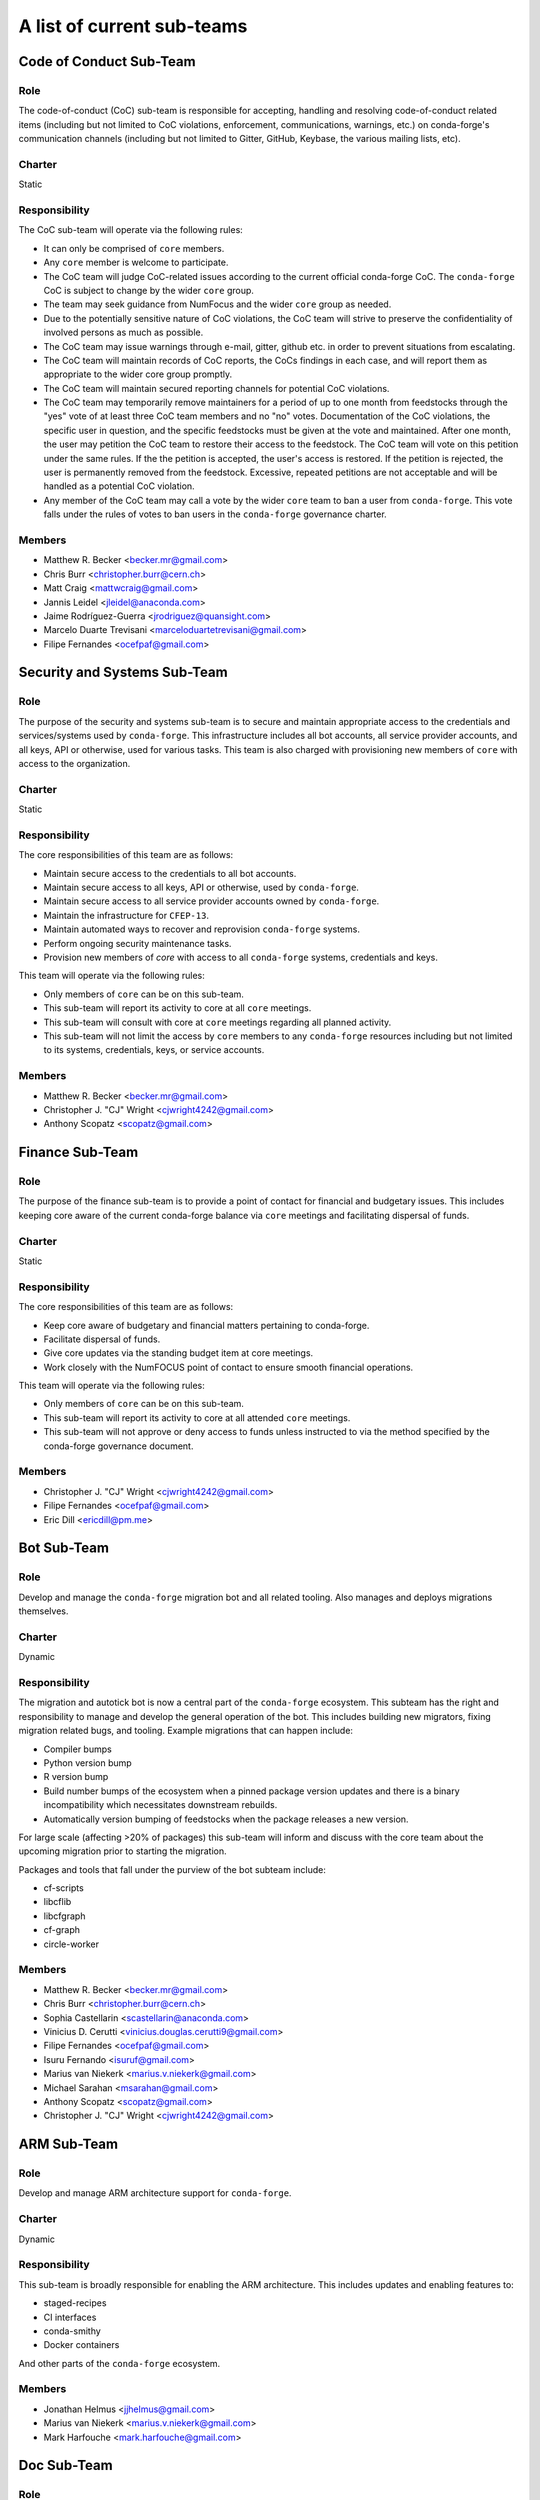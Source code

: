 A list of current sub-teams
***************************


Code of Conduct Sub-Team
=============================

Role
----
The code-of-conduct (CoC) sub-team is responsible for accepting, handling
and resolving code-of-conduct related items (including but not limited to
CoC violations, enforcement, communications, warnings, etc.) on conda-forge's
communication channels (including but not limited to Gitter, GitHub, Keybase, the various
mailing lists, etc).

Charter
-------
Static

Responsibility
--------------
The CoC sub-team will operate via the following rules:

- It can only be comprised of ``core`` members.
- Any ``core`` member is welcome to participate.
- The CoC team will judge CoC-related issues according to the current official
  conda-forge CoC. The ``conda-forge`` CoC is subject to change by the wider ``core`` group.
- The team may seek guidance from NumFocus and the wider ``core`` group as needed.
- Due to the potentially sensitive nature of CoC violations, the CoC team will
  strive to preserve the confidentiality of involved persons as much as possible.
- The CoC team may issue warnings through e-mail, gitter, github etc. in order to
  prevent situations from escalating.
- The CoC team will maintain records of CoC reports, the CoCs findings in each case, and
  will report them as appropriate to the wider core group promptly.
- The CoC team will maintain secured reporting channels for potential CoC violations.
- The CoC team may temporarily remove maintainers for a period of up to one month
  from feedstocks through the "yes" vote of at least three CoC team members and no "no" votes.
  Documentation of the CoC violations, the specific user in question, and the specific feedstocks
  must be given at the vote and maintained. After one month, the user may petition the CoC team
  to restore their access to the feedstock. The CoC team will vote on this petition under the same
  rules. If the the petition is accepted, the user's access is restored. If the petition is rejected,
  the user is permanently removed from the feedstock. Excessive, repeated petitions are not acceptable
  and will be handled as a potential CoC violation.
- Any member of the CoC team may call a vote by the wider ``core`` team to ban a user from
  ``conda-forge``. This vote falls under the rules of votes to ban users in the ``conda-forge``
  governance charter.

Members
-------
- Matthew R. Becker <becker.mr@gmail.com>
- Chris Burr <christopher.burr@cern.ch>
- Matt Craig <mattwcraig@gmail.com>
- Jannis Leidel <jleidel@anaconda.com>
- Jaime Rodríguez-Guerra <jrodriguez@quansight.com>
- Marcelo Duarte Trevisani <marceloduartetrevisani@gmail.com>
- Filipe Fernandes <ocefpaf@gmail.com>


Security and Systems Sub-Team
=============================

Role
----
The purpose of the security and systems sub-team is to secure and maintain appropriate access
to the credentials and services/systems used by ``conda-forge``. This infrastructure
includes all bot accounts, all service provider accounts, and all keys, API or otherwise,
used for various tasks. This team is also charged with provisioning new members of ``core``
with access to the organization.

Charter
-------
Static

Responsibility
--------------
The core responsibilities of this team are as follows:

- Maintain secure access to the credentials to all bot accounts.
- Maintain secure access to all keys, API or otherwise, used by ``conda-forge``.
- Maintain secure access to all service provider accounts owned by ``conda-forge``.
- Maintain the infrastructure for ``CFEP-13``.
- Maintain automated ways to recover and reprovision ``conda-forge`` systems.
- Perform ongoing security maintenance tasks.
- Provision new members of `core` with access to all ``conda-forge`` systems, credentials
  and keys.

This team will operate via the following rules:

- Only members of ``core`` can be on this sub-team.
- This sub-team will report its activity to core at all ``core`` meetings.
- This sub-team will consult with core at ``core`` meetings regarding all planned activity.
- This sub-team will not limit the access by ``core`` members to any ``conda-forge`` resources
  including but not limited to its systems, credentials, keys, or service accounts.

Members
-------
- Matthew R. Becker <becker.mr@gmail.com>
- Christopher J. "CJ" Wright <cjwright4242@gmail.com>
- Anthony Scopatz <scopatz@gmail.com>


Finance Sub-Team
=============================

Role
----
The purpose of the finance sub-team is to provide a point of contact
for financial and budgetary issues. This includes keeping core aware
of the current conda-forge balance via ``core`` meetings and facilitating
dispersal of funds.

Charter
-------
Static

Responsibility
--------------
The core responsibilities of this team are as follows:

- Keep core aware of budgetary and financial matters pertaining to conda-forge.
- Facilitate dispersal of funds.
- Give core updates via the standing budget item at core meetings.
- Work closely with the NumFOCUS point of contact to ensure smooth financial operations.

This team will operate via the following rules:

- Only members of ``core`` can be on this sub-team.
- This sub-team will report its activity to core at all attended ``core`` meetings.
- This sub-team will not approve or deny access to funds unless instructed to
  via the method specified by the conda-forge governance document.

Members
-------
- Christopher J. "CJ" Wright <cjwright4242@gmail.com>
- Filipe Fernandes <ocefpaf@gmail.com>
- Eric Dill <ericdill@pm.me>

Bot Sub-Team
============

Role
----
Develop and manage the ``conda-forge`` migration bot and all related tooling.
Also manages and deploys migrations themselves.

Charter
-------
Dynamic

Responsibility
--------------
The migration and autotick bot is now a central part of the ``conda-forge`` ecosystem.
This subteam has the right and responsibility to manage and develop the general
operation of the bot.
This includes building new migrators, fixing migration related bugs, and tooling.
Example migrations that can happen include:

- Compiler bumps
- Python version bump
- R version bump
- Build number bumps of the ecosystem when a pinned package version updates and
  there is a binary incompatibility which necessitates downstream rebuilds.
- Automatically version bumping of feedstocks when the package releases a new version.

For large scale (affecting >20% of packages) this sub-team will inform and
discuss with the core team about the upcoming migration prior to starting the
migration.

Packages and tools that fall under the purview of the bot subteam include:

- cf-scripts
- libcflib
- libcfgraph
- cf-graph
- circle-worker

Members
-------
- Matthew R. Becker <becker.mr@gmail.com>
- Chris Burr <christopher.burr@cern.ch>
- Sophia Castellarin <scastellarin@anaconda.com>
- Vinicius D. Cerutti <vinicius.douglas.cerutti9@gmail.com>
- Filipe Fernandes <ocefpaf@gmail.com>
- Isuru Fernando <isuruf@gmail.com>
- Marius van Niekerk <marius.v.niekerk@gmail.com>
- Michael Sarahan <msarahan@gmail.com>
- Anthony Scopatz <scopatz@gmail.com>
- Christopher J. "CJ" Wright <cjwright4242@gmail.com>


ARM Sub-Team
============

Role
----
Develop and manage ARM architecture support for ``conda-forge``.

Charter
-------
Dynamic

Responsibility
--------------
This sub-team is broadly responsible for enabling the ARM architecture.
This includes updates and enabling features to:

- staged-recipes
- CI interfaces
- conda-smithy
- Docker containers

And other parts of the ``conda-forge`` ecosystem.

Members
-------
- Jonathan Helmus <jjhelmus@gmail.com>
- Marius van Niekerk <marius.v.niekerk@gmail.com>
- Mark Harfouche <mark.harfouche@gmail.com>


Doc Sub-Team
============

Role
----
Maintain and improve the documentation. Review, organize and help with documentation related issues.

Charter
-------
Dynamic

Responsibility
--------------
Good documentation is an important cornerstone of a successful community project.
Accurate, well organized and comprehensive documentation not only benefits users, but also frees
the core team by decreasing support requests.

The documentation team is responsible for:

 - Keeping the documentation accurate and up-to-date.
 - Help expanding the documentation by identifying new topics of common interest.
 - Improving the documentation by reorganizing and clarifying its contents.
 - Giving feedback on community contributions to the documentation.

As such following task are performed by the documentation team:

 - Reviewing and organizing documentation related issues and PRs in ``conda-forge.github.io``.
 - Proposing improvements and new content by opening issues and pull requests.
 - Engaging with the community to ensure the effectiveness of the documentation.


Members
-------
- Anthony Scopatz <scopatz@gmail.com>
- Christian Roth <ch.m.roth@gmail.com>
- Lori A. Burns <lori.burns@gmail.com>


Staging Sub-Team
================

Role
----
Review and merge feedstock candidates in the staged-recipes repository. Help users to create
``conda-forge`` compatible recipes.

Charter
-------
Dynamic

Responsibility
--------------
Introducing a recipe for most users is the first step of becoming involved with the development of ``conda-forge``.
Especially for new maintainers it is crucial to be able to ask questions and receive helpful and constructive feedback.

The staging team is responsible for:

 - Reviewing and merging pull requests in ``conda-forge/staged-recipes``.
 - Answering questions and giving feedback regarding ``conda-forge`` requirements.
 - Identifying common misconceptions and problems due to unclear documentation.
 - Help the documentation team maintain clear documentation that simplifies contributing packages.
 - Assist core in supporting feedstock maintainers when questions/issues arise during recipe maintenance.

Members
-------
In addition to `core <https://github.com/conda-forge/conda-forge.github.io/blob/main/src/core.csv>`_
and `emeritus <https://github.com/conda-forge/conda-forge.github.io/blob/main/src/emeritus.csv>`_,
the following are members of the staged-recipes team and have commit rights.

 - Amir Mohammadi <183.amir@gmail.com>
 - Igor T. Ghisi <>
 - Johannes Köster <>
 - Nehal J Wani <nehaljw.kkd1@gmail.com>
 - Peter M. Landwehr <>
 - Patrick Sodré <psodre@gmail.com>


Miniforge Sub-Team
==================

Role
----
Develop and manage miniforge installers for ``conda-forge``

Charter
-------
Dynamic

Responsibility
--------------
This sub-team is broadly responsible for developing, maintaining and releasing
miniforge installers.

Members
-------
- Mark Harfouche <mark.harfouche@gmail.com>
- Anthony Scopatz <scopatz@gmail.com>
- Hadrien Mary <hadrien.mary@gmail.com>
- Isuru Fernando <isuruf@gmail.com>


Diversity and Inclusion Sub-Team
================================

Role
----
Develop ``conda-forge`` as a diverse community and advocate for
actions impacting underrepresented groups in ``conda-forge``.

Charter
-------
Dynamic

Responsibility
--------------
One of the core strengths of ``conda-forge`` is the diversity of ecosystems it supports.
Likewise, fostering and advancing a diverse community of users, maintainers, and infrastructure contributors
is an important part of creating and maintaining a vibrant project.
The mandate of this subteam is to support and increase the diversity of the ``conda-forge``
community at all levels.
As such this group can, but is not limited to:
- provide a place for issues impacting diversity to be heard
- advocate for underrepresented groups and bring their issues to the attention of core
- run programs to maintain and grow the community's diversity and inclusiveness

Members
-------
- Filipe Fernandes <ocefpaf@gmail.com>
- Christopher J. "CJ" Wright <cjwright4242@gmail.com>
- Marcelo Duarte Trevisani <marceloduartetrevisani@gmail.com>
- Peter K. G. Williams <peter@newton.cx>
